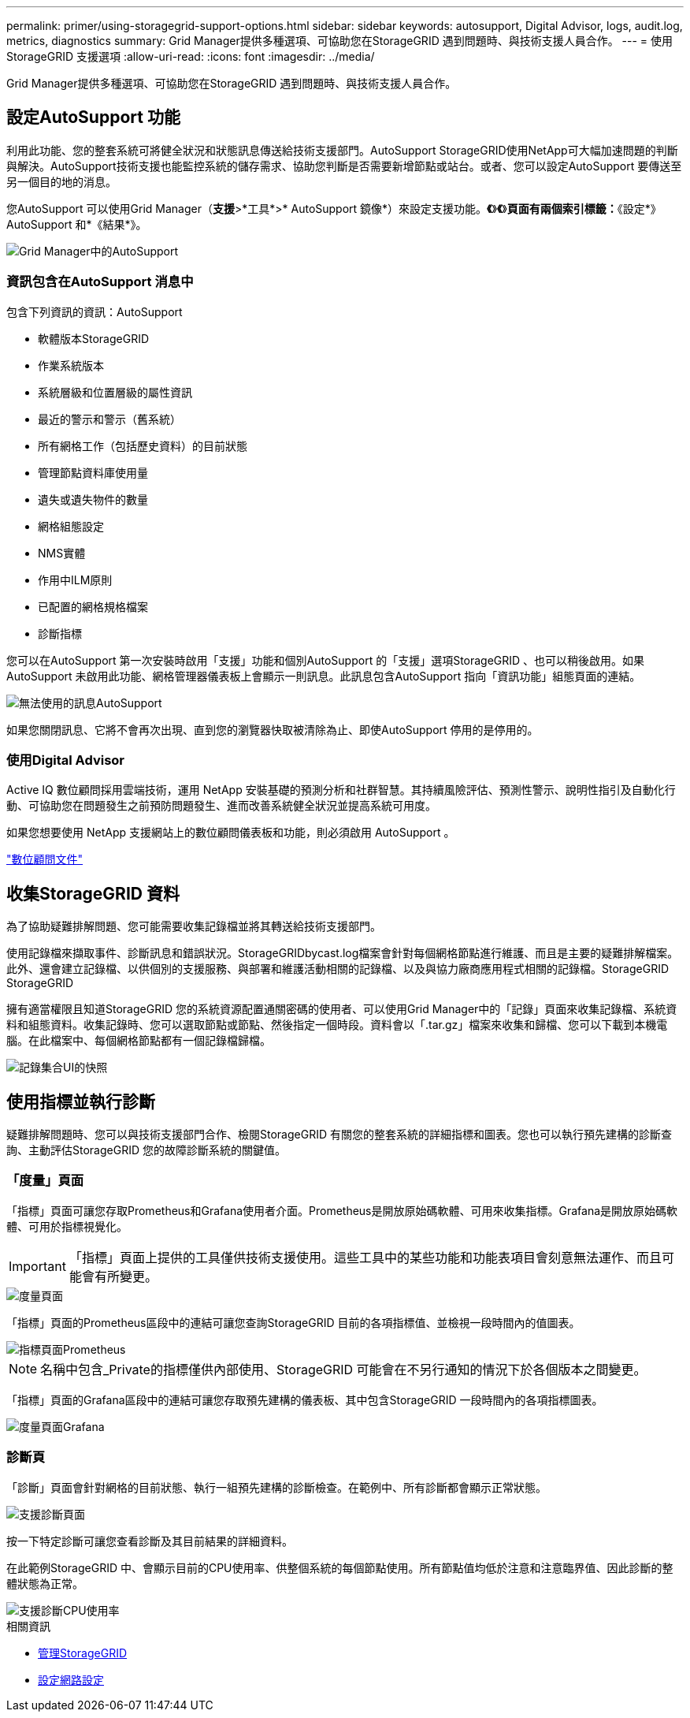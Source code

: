 ---
permalink: primer/using-storagegrid-support-options.html 
sidebar: sidebar 
keywords: autosupport, Digital Advisor, logs, audit.log, metrics, diagnostics 
summary: Grid Manager提供多種選項、可協助您在StorageGRID 遇到問題時、與技術支援人員合作。 
---
= 使用StorageGRID 支援選項
:allow-uri-read: 
:icons: font
:imagesdir: ../media/


[role="lead"]
Grid Manager提供多種選項、可協助您在StorageGRID 遇到問題時、與技術支援人員合作。



== 設定AutoSupport 功能

利用此功能、您的整套系統可將健全狀況和狀態訊息傳送給技術支援部門。AutoSupport StorageGRID使用NetApp可大幅加速問題的判斷與解決。AutoSupport技術支援也能監控系統的儲存需求、協助您判斷是否需要新增節點或站台。或者、您可以設定AutoSupport 要傳送至另一個目的地的消息。

您AutoSupport 可以使用Grid Manager（*支援*>*工具*>* AutoSupport 鏡像*）來設定支援功能。*《*》*《*》*頁面有兩個索引標籤：*《設定*》AutoSupport 和*《結果*》。

image::../media/autosupport_accessing_settings.png[Grid Manager中的AutoSupport]



=== 資訊包含在AutoSupport 消息中

包含下列資訊的資訊：AutoSupport

* 軟體版本StorageGRID
* 作業系統版本
* 系統層級和位置層級的屬性資訊
* 最近的警示和警示（舊系統）
* 所有網格工作（包括歷史資料）的目前狀態
* 管理節點資料庫使用量
* 遺失或遺失物件的數量
* 網格組態設定
* NMS實體
* 作用中ILM原則
* 已配置的網格規格檔案
* 診斷指標


您可以在AutoSupport 第一次安裝時啟用「支援」功能和個別AutoSupport 的「支援」選項StorageGRID 、也可以稍後啟用。如果AutoSupport 未啟用此功能、網格管理器儀表板上會顯示一則訊息。此訊息包含AutoSupport 指向「資訊功能」組態頁面的連結。

image::../media/autosupport_disabled_message.png[無法使用的訊息AutoSupport]

如果您關閉訊息、它將不會再次出現、直到您的瀏覽器快取被清除為止、即使AutoSupport 停用的是停用的。



=== 使用Digital Advisor

Active IQ 數位顧問採用雲端技術，運用 NetApp 安裝基礎的預測分析和社群智慧。其持續風險評估、預測性警示、說明性指引及自動化行動、可協助您在問題發生之前預防問題發生、進而改善系統健全狀況並提高系統可用度。

如果您想要使用 NetApp 支援網站上的數位顧問儀表板和功能，則必須啟用 AutoSupport 。

https://docs.netapp.com/us-en/active-iq/index.html["數位顧問文件"^]



== 收集StorageGRID 資料

為了協助疑難排解問題、您可能需要收集記錄檔並將其轉送給技術支援部門。

使用記錄檔來擷取事件、診斷訊息和錯誤狀況。StorageGRIDbycast.log檔案會針對每個網格節點進行維護、而且是主要的疑難排解檔案。此外、還會建立記錄檔、以供個別的支援服務、與部署和維護活動相關的記錄檔、以及與協力廠商應用程式相關的記錄檔。StorageGRID StorageGRID

擁有適當權限且知道StorageGRID 您的系統資源配置通關密碼的使用者、可以使用Grid Manager中的「記錄」頁面來收集記錄檔、系統資料和組態資料。收集記錄時、您可以選取節點或節點、然後指定一個時段。資料會以「.tar.gz」檔案來收集和歸檔、您可以下載到本機電腦。在此檔案中、每個網格節點都有一個記錄檔歸檔。

image::../media/support_logs_select_nodes.png[記錄集合UI的快照]



== 使用指標並執行診斷

疑難排解問題時、您可以與技術支援部門合作、檢閱StorageGRID 有關您的整套系統的詳細指標和圖表。您也可以執行預先建構的診斷查詢、主動評估StorageGRID 您的故障診斷系統的關鍵值。



=== 「度量」頁面

「指標」頁面可讓您存取Prometheus和Grafana使用者介面。Prometheus是開放原始碼軟體、可用來收集指標。Grafana是開放原始碼軟體、可用於指標視覺化。


IMPORTANT: 「指標」頁面上提供的工具僅供技術支援使用。這些工具中的某些功能和功能表項目會刻意無法運作、而且可能會有所變更。

image::../media/metrics_page.png[度量頁面]

「指標」頁面的Prometheus區段中的連結可讓您查詢StorageGRID 目前的各項指標值、並檢視一段時間內的值圖表。

image::../media/metrics_page_prometheus.png[指標頁面Prometheus]


NOTE: 名稱中包含_Private的指標僅供內部使用、StorageGRID 可能會在不另行通知的情況下於各個版本之間變更。

「指標」頁面的Grafana區段中的連結可讓您存取預先建構的儀表板、其中包含StorageGRID 一段時間內的各項指標圖表。

image::../media/metrics_page_grafana.png[度量頁面Grafana]



=== 診斷頁

「診斷」頁面會針對網格的目前狀態、執行一組預先建構的診斷檢查。在範例中、所有診斷都會顯示正常狀態。

image::../media/support_diagnostics_page.png[支援診斷頁面]

按一下特定診斷可讓您查看診斷及其目前結果的詳細資料。

在此範例StorageGRID 中、會顯示目前的CPU使用率、供整個系統的每個節點使用。所有節點值均低於注意和注意臨界值、因此診斷的整體狀態為正常。

image::../media/support_diagnostics_cpu_utilization.png[支援診斷CPU使用率]

.相關資訊
* xref:../admin/index.adoc[管理StorageGRID]
* xref:configuring-network-settings.adoc[設定網路設定]

